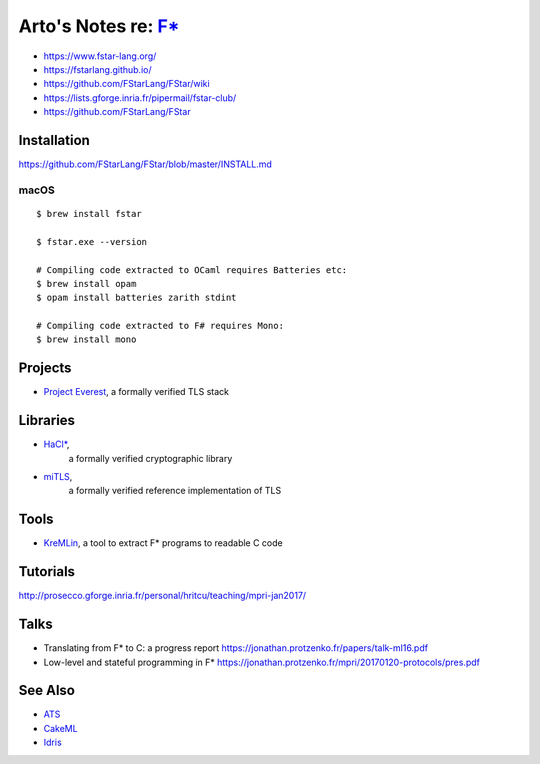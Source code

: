 *********************************************************************************
Arto's Notes re: `F* <https://en.wikipedia.org/wiki/F*_(programming_language)>`__
*********************************************************************************

* https://www.fstar-lang.org/
* https://fstarlang.github.io/
* https://github.com/FStarLang/FStar/wiki
* https://lists.gforge.inria.fr/pipermail/fstar-club/
* https://github.com/FStarLang/FStar

Installation
============

https://github.com/FStarLang/FStar/blob/master/INSTALL.md

macOS
-----

::

   $ brew install fstar

   $ fstar.exe --version

   # Compiling code extracted to OCaml requires Batteries etc:
   $ brew install opam
   $ opam install batteries zarith stdint

   # Compiling code extracted to F# requires Mono:
   $ brew install mono

Projects
========

* `Project Everest
  <https://project-everest.github.io/>`__,
  a formally verified TLS stack

Libraries
=========

* `HaCl* <https://github.com/mitls/hacl-star>`__,
   a formally verified cryptographic library
* `miTLS <https://github.com/mitls/mitls-fstar>`__,
   a formally verified reference implementation of TLS

Tools
=====

* `KreMLin
  <https://github.com/FStarLang/kremlin>`__,
  a tool to extract F* programs to readable C code

Tutorials
=========

http://prosecco.gforge.inria.fr/personal/hritcu/teaching/mpri-jan2017/

Talks
=====

- Translating from F* to C: a progress report
  https://jonathan.protzenko.fr/papers/talk-ml16.pdf

- Low-level and stateful programming in F*
  https://jonathan.protzenko.fr/mpri/20170120-protocols/pres.pdf

See Also
========

* `ATS <ats>`__
* `CakeML <cakeml>`__
* `Idris <idris>`__
